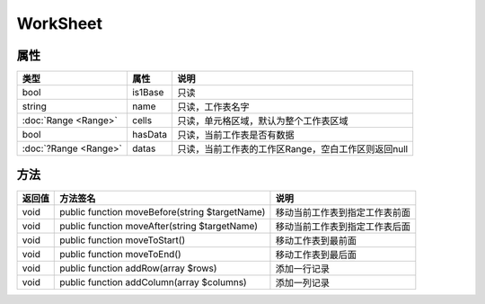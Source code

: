 *********
WorkSheet
*********

.. _properties:

属性
----

+-----------------------+---------+-----------------------------------------------------+
| 类型                  | 属性    | 说明                                                |
+=======================+=========+=====================================================+
| bool                  | is1Base | 只读                                                |
+-----------------------+---------+-----------------------------------------------------+
| string                | name    | 只读，工作表名字                                    |
+-----------------------+---------+-----------------------------------------------------+
| :doc:`Range <Range>`  | cells   | 只读，单元格区域，默认为整个工作表区域              |
+-----------------------+---------+-----------------------------------------------------+
| bool                  | hasData | 只读，当前工作表是否有数据                          |
+-----------------------+---------+-----------------------------------------------------+
| :doc:`?Range <Range>` | datas   | 只读，当前工作表的工作区Range，空白工作区则返回null |
+-----------------------+---------+-----------------------------------------------------+

.. _methods:

方法
----

+--------+------------------------------------------------+--------------------------------+
| 返回值 | 方法签名                                       | 说明                           |
+========+================================================+================================+
| void   | public function moveBefore(string $targetName) | 移动当前工作表到指定工作表前面 |
+--------+------------------------------------------------+--------------------------------+
| void   | public function moveAfter(string $targetName)  | 移动当前工作表到指定工作表后面 |
+--------+------------------------------------------------+--------------------------------+
| void   | public function moveToStart()                  | 移动工作表到最前面             |
+--------+------------------------------------------------+--------------------------------+
| void   | public function moveToEnd()                    | 移动工作表到最后面             |
+--------+------------------------------------------------+--------------------------------+
| void   | public function addRow(array $rows)            | 添加一行记录                   |
+--------+------------------------------------------------+--------------------------------+
| void   | public function addColumn(array $columns)      | 添加一列记录                   |
+--------+------------------------------------------------+--------------------------------+

